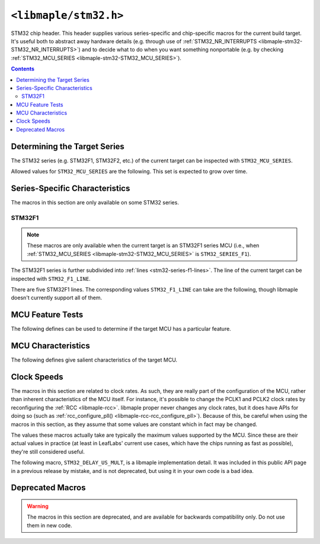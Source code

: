 .. highlight:: c
.. _libmaple-stm32:

``<libmaple/stm32.h>``
======================

STM32 chip header. This header supplies various series-specific and
chip-specific macros for the current build target.  It's useful both
to abstract away hardware details (e.g. through use of
:ref:`STM32_NR_INTERRUPTS <libmaple-stm32-STM32_NR_INTERRUPTS>`) and
to decide what to do when you want something nonportable (e.g. by
checking :ref:`STM32_MCU_SERIES <libmaple-stm32-STM32_MCU_SERIES>`).

.. contents:: Contents
   :local:

Determining the Target Series
-----------------------------

The STM32 series (e.g. STM32F1, STM32F2, etc.) of the current target
can be inspected with ``STM32_MCU_SERIES``.

.. _libmaple-stm32-STM32_MCU_SERIES:
.. doxygendefine:: STM32_MCU_SERIES

Allowed values for ``STM32_MCU_SERIES`` are the following. This set is
expected to grow over time.

.. doxygendefine:: STM32_SERIES_F1
.. doxygendefine:: STM32_SERIES_F2
.. doxygendefine:: STM32_SERIES_L1
.. doxygendefine:: STM32_SERIES_F4

Series-Specific Characteristics
-------------------------------

The macros in this section are only available on some STM32 series.

STM32F1
~~~~~~~

.. note:: These macros are only available when the current target is
          an STM32F1 series MCU (i.e., when :ref:`STM32_MCU_SERIES
          <libmaple-stm32-STM32_MCU_SERIES>` is ``STM32_SERIES_F1``).

The STM32F1 series is further subdivided into :ref:`lines
<stm32-series-f1-lines>`. The line of the current target can be
inspected with ``STM32_F1_LINE``.

.. doxygendefine:: STM32_F1_LINE

There are five STM32F1 lines. The corresponding values
``STM32_F1_LINE`` can take are the following, though libmaple doesn't
currently support all of them.

.. doxygendefine:: STM32_F1_LINE_VALUE
.. doxygendefine:: STM32_F1_LINE_ACCESS
.. doxygendefine:: STM32_F1_LINE_USB_ACCESS
.. doxygendefine:: STM32_F1_LINE_PERFORMANCE
.. doxygendefine:: STM32_F1_LINE_CONNECTIVITY

MCU Feature Tests
-----------------

The following defines can be used to determine if the target MCU has
a particular feature.

.. _libmaple-stm32-STM32_HAVE_FSMC:
.. doxygendefine:: STM32_HAVE_FSMC
.. doxygendefine:: STM32_HAVE_USB

MCU Characteristics
-------------------

The following defines give salient characteristics of the target MCU.

.. doxygendefine:: STM32_NR_GPIO_PORTS
.. _libmaple-stm32-STM32_NR_INTERRUPTS:
.. doxygendefine:: STM32_NR_INTERRUPTS
.. doxygendefine:: STM32_SRAM_END

Clock Speeds
------------

The macros in this section are related to clock rates.  As such, they
are really part of the configuration of the MCU, rather than inherent
characteristics of the MCU itself.  For instance, it's possible to
change the PCLK1 and PCLK2 clock rates by reconfiguring the :ref:`RCC
<libmaple-rcc>`. libmaple proper never changes any clock rates, but it
does have APIs for doing so (such as :ref:`rcc_configure_pll()
<libmaple-rcc-rcc_configure_pll>`). Because of this, be careful when
using the macros in this section, as they assume that some values are
constant which in fact may be changed.

The values these macros actually take are typically the maximum values
supported by the MCU. Since these are their actual values in practice
(at least in LeafLabs' current use cases, which have the chips running
as fast as possible), they're still considered useful.

.. doxygendefine:: STM32_PCLK1
.. doxygendefine:: STM32_PCLK2

The following macro, ``STM32_DELAY_US_MULT``, is a libmaple
implementation detail. It was included in this public API page in a
previous release by mistake, and is not deprecated, but using it in
your own code is a bad idea.

.. doxygendefine:: STM32_DELAY_US_MULT

Deprecated Macros
-----------------

.. warning:: The macros in this section are deprecated, and are
             available for backwards compatibility only. Do not use
             them in new code.

.. doxygendefine:: PCLK1
.. doxygendefine:: PCLK2
.. doxygendefine:: NR_INTERRUPTS
.. doxygendefine:: NR_GPIO_PORTS
.. doxygendefine:: DELAY_US_MULT
